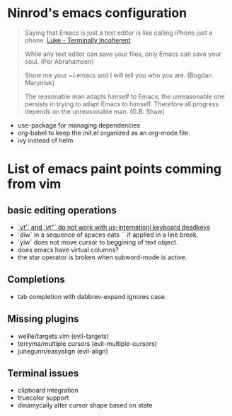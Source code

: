 #+STARTUP: indent
#+STARTUP: overview

* Ninrod's emacs configuration

#+BEGIN_QUOTE
Saying that Emacs is just a text editor is like calling iPhone just a
phone. [[http://www.terminally-incoherent.com/blog/2007/12/13/emacs-with-auctex-as-a-latex-ide/][Luke - Terminally Incoherent]]

While any text editor can save your files, only Emacs can save your
soul. (Per Abrahamsen)

Show me your ~/.emacs and I will tell you who you are. (Bogdan
Maryniuk)

The reasonable man adapts himself to Emacs; the unreasonable one
persists in trying to adapt Emacs to himself. Therefore all progress
depends on the unreasonable man. (G.B. Shaw)
#+END_QUOTE

- use-package for managing dependencies
- org-babel to keep the init.el organized as an org-mode file.
- ivy instead of helm
* List of emacs paint points comming from vim
** basic editing operations
- [[https://bitbucket.org/lyro/evil/issues/726/vt-vf-vt-vf-vt-vf-vt-vf-do-not-work][`vt'` and `vt"` do not work with us-internationl keyboard deadkeys]]
- `diw` in a sequence of spaces eats `\n` if applied in a line break.
- `yiw` does not move cursor to beggining of text object.
- does emacs have virtual columns?
- the star operator is broken when subword-mode is active.
** Completions
- tab completion with dabbrev-expand ignores case.
** Missing plugins
- wellle/targets.vim (evil-targets)
- terryma/multiple cursors (evil-multiple-cursors)
- junegunn/easyalign (evil-align)
** Terminal issues
- clipboard integration
- truecolor support
- dinamycally alter cursor shape based on state
